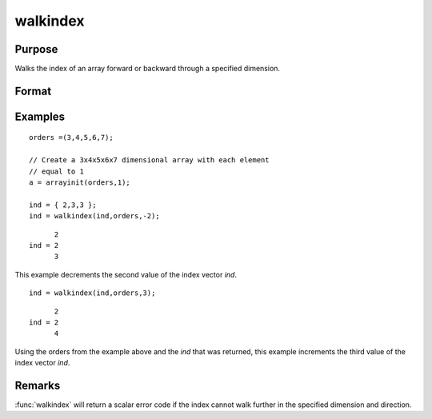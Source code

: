 
walkindex
==============================================

Purpose
----------------

Walks the index of an array forward or backward through a specified dimension.

Format
----------------
.. function:: ni = walkindex(i, o, dim)

    :param i: where :math:`M <= N`.
    :type i: Mx1 vector of indices into an array

    :param o: orders of an N-dimensional array
    :type o: Nx1 vector

    :param dim: :math:`[1-to-M]`, index into the vector of indices *i*, corresponding to the dimension to walk through,
        positive to walk the index forward, or negative to walk backward.
    :type dim: scalar

    :return ni: the new index.

    :rtype ni: Mx1 vector of indices

Examples
----------------

::

    orders =(3,4,5,6,7);
    
    // Create a 3x4x5x6x7 dimensional array with each element 
    // equal to 1
    a = arrayinit(orders,1);
    
    ind = { 2,3,3 };
    ind = walkindex(ind,orders,-2);

::

          2
    ind = 2
          3

This example decrements the second value of the index vector *ind*.

::

    ind = walkindex(ind,orders,3);

::

          2
    ind = 2
          4

Using the orders from the example above and the *ind* that was returned, 
this example increments the third value of the index vector *ind*.

Remarks
-------

:func:`walkindex` will return a scalar error code if the index cannot walk
further in the specified dimension and direction.

.. seealso:: Functions :func:`nextindex`, :func:`previousindex`, :func:`loopnextindex`

